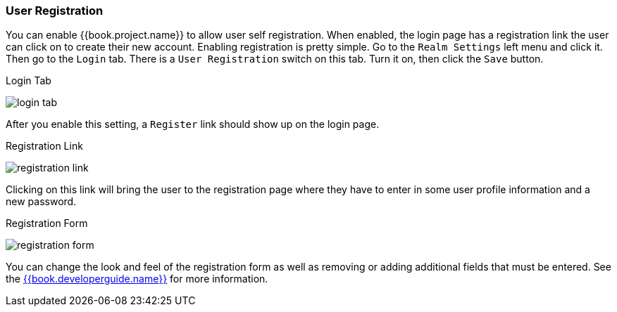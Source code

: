 
=== User Registration

You can enable {{book.project.name}} to allow user self registration.  When enabled, the login page has a registration
link the user can click on to create their new account.  Enabling registration is pretty simple.  Go to the
`Realm Settings` left menu and click it.  Then go to the `Login` tab.  There is a `User Registration` switch on this
tab.  Turn it on, then click the `Save` button.

.Login Tab
image:../../{{book.images}}/login-tab.png[]

After you enable this setting, a `Register` link should show up on the login page.

.Registration Link
image:../../{{book.images}}/registration-link.png[]

Clicking on this link will bring the user to the registration page where they have to enter in some user profile information
and a new password.

.Registration Form
image:../../{{book.images}}/registration-form.png[]

You can change the look and feel of the registration form as well as removing or adding additional fields that must be entered.
See the link:{{book.developerguide.link}}[{{book.developerguide.name}}] for more information.


